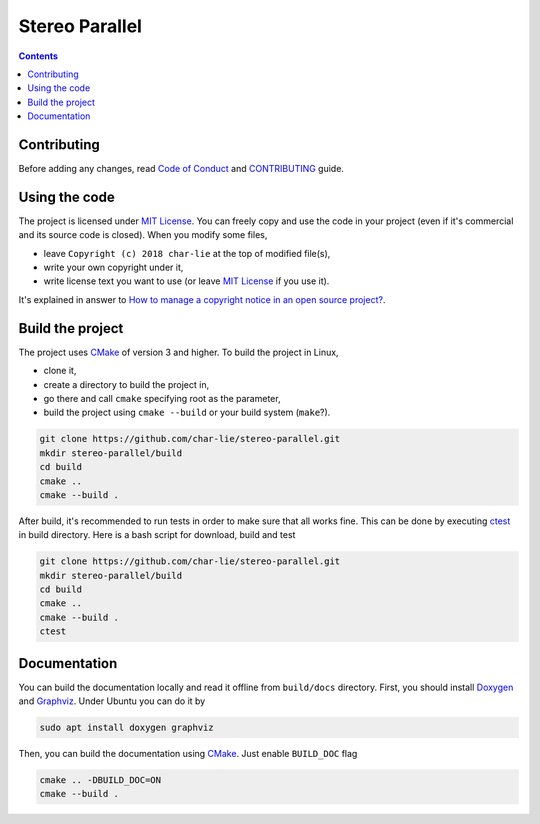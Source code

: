 ===============
Stereo Parallel
===============

.. image:: https://travis-ci.org/char-lie/stereo-parallel.svg?branch=master
    :target: https://travis-ci.org/char-lie/stereo-parallel

.. image::
    https://api.codacy.com/project/badge/Grade/f1ce613656e445cebd3829e05533a8a5
    :target: https://www.codacy.com/app/char-lie/stereo-parallel?
             utm_source=github.com&amp;utm_medium=referral&amp;
             utm_content=char-lie/stereo-parallel&amp;utm_campaign=Badge_Grade

.. contents::

Contributing
============

Before adding any changes, read
`Code of Conduct`_ and CONTRIBUTING_ guide.

Using the code
==============

The project is licensed under `MIT License`_.
You can freely copy and use the code in your project
(even if it's commercial and its source code is closed).
When you modify some files,

- leave ``Copyright (c) 2018 char-lie`` at the top of modified file(s),
- write your own copyright under it,
- write license text you want to use (or leave `MIT License`_ if you use it).

It's explained in answer to
`How to manage a copyright notice in an open source project?`_.

Build the project
=================

The project uses CMake_ of version 3 and higher.
To build the project in Linux,

- clone it,
- create a directory to build the project in,
- go there and call ``cmake`` specifying root as the parameter,
- build the project using ``cmake --build`` or your build system (``make``?).

.. code-block:: bash

    git clone https://github.com/char-lie/stereo-parallel.git
    mkdir stereo-parallel/build
    cd build
    cmake ..
    cmake --build .

After build, it's recommended to run tests
in order to make sure that all works fine.
This can be done by executing ctest_ in build directory.
Here is a bash script for download, build and test

.. code-block:: bash

    git clone https://github.com/char-lie/stereo-parallel.git
    mkdir stereo-parallel/build
    cd build
    cmake ..
    cmake --build .
    ctest

Documentation
=============

You can build the documentation locally
and read it offline from ``build/docs`` directory.
First, you should install Doxygen_ and Graphviz_.
Under Ubuntu you can do it by

.. code-block:: bash

    sudo apt install doxygen graphviz

Then, you can build the documentation using CMake_.
Just enable ``BUILD_DOC`` flag

.. code-block:: bash

    cmake .. -DBUILD_DOC=ON
    cmake --build .

.. _CMake:
    https://cmake.org
.. _ctest:
    https://cmake.org/cmake/help/v3.0/manual/ctest.1.html
.. _CONTRIBUTING:
    https://github.com/char-lie/stereo-parallel/blob/master/CONTRIBUTING.rst
.. _Code of Conduct:
    https://github.com/char-lie/stereo-parallel/blob/master/CODE_OF_CONDUCT.md
.. _Doxygen:
    http://www.doxygen.org
.. _Graphviz:
    https://www.graphviz.org
.. _How to manage a copyright notice in an open source project?:
    https://softwareengineering.stackexchange.com/a/158011
.. _MIT License:
    https://github.com/char-lie/stereo-parallel/blob/master/LICENSE

